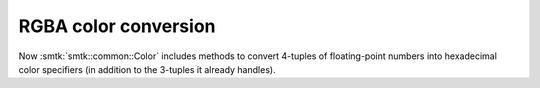 RGBA color conversion
---------------------

Now :smtk:`smtk::common::Color` includes methods to convert 4-tuples of floating-point
numbers into hexadecimal color specifiers (in addition to the 3-tuples it already handles).
